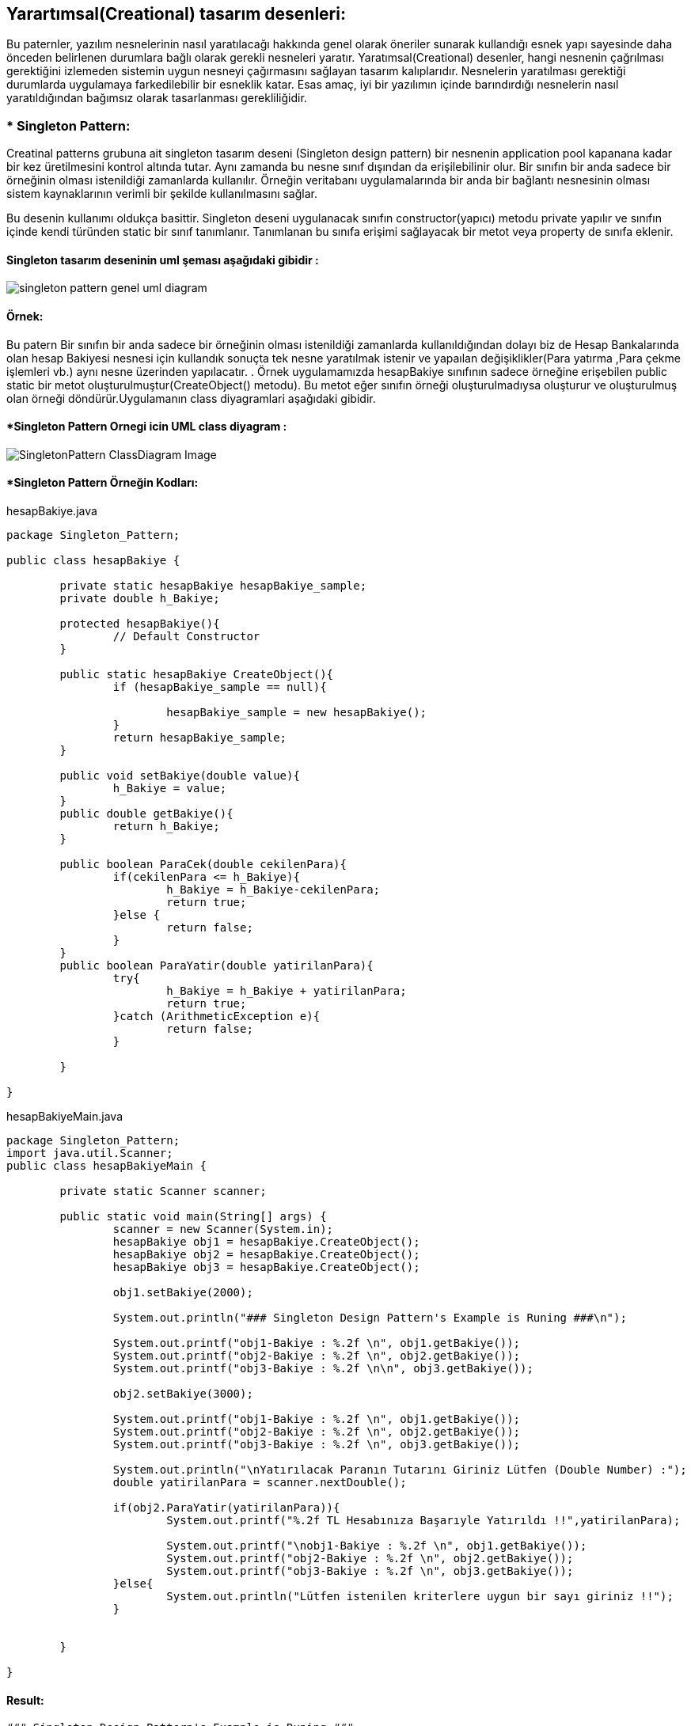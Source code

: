 ## Yarartımsal(Creational) tasarım desenleri:
Bu paternler, yazılım nesnelerinin nasıl yaratılacağı hakkında genel olarak öneriler sunarak kullandığı 
esnek yapı sayesinde daha önceden belirlenen durumlara bağlı olarak gerekli nesneleri yaratır. Yaratımsal(Creational) desenler, 
hangi nesnenin çağrılması gerektiğini izlemeden sistemin uygun nesneyi çağırmasını sağlayan tasarım kalıplarıdır. 
Nesnelerin yaratılması gerektiği durumlarda uygulamaya farkedilebilir bir esneklik katar. Esas amaç, 
iyi bir yazılımın içinde barındırdığı nesnelerin nasıl yaratıldığından bağımsız olarak tasarlanması gerekliliğidir.

### * Singleton Pattern: 
Creatinal patterns grubuna ait singleton tasarım deseni (Singleton design pattern) bir nesnenin application pool kapanana kadar 
bir kez üretilmesini kontrol altında tutar. Aynı zamanda bu nesne sınıf dışından da erişilebilinir olur. 
Bir sınıfın bir anda sadece bir örneğinin olması istenildiği zamanlarda kullanılır. 
Örneğin veritabanı uygulamalarında bir anda bir bağlantı nesnesinin olması sistem 
kaynaklarının verimli bir şekilde kullanılmasını sağlar.
 
Bu desenin kullanımı oldukça basittir. Singleton deseni uygulanacak sınıfın constructor(yapıcı) metodu private yapılır ve 
sınıfın içinde kendi türünden static bir sınıf tanımlanır. Tanımlanan bu sınıfa erişimi sağlayacak bir metot veya property de sınıfa eklenir. 

#### Singleton tasarım deseninin uml şeması aşağıdaki gibidir :

image::singleton_pattern_genel_uml_diagram.jpg[]

#### Örnek:
Bu patern Bir sınıfın bir anda sadece bir örneğinin olması istenildiği zamanlarda kullanıldığından dolayı biz de Hesap Bankalarında olan hesap Bakiyesi nesnesi için kullandık sonuçta 
tek nesne yaratılmak istenir ve yapaılan değişiklikler(Para yatırma ,Para çekme işlemleri vb.) aynı nesne üzerinden yapılacatır.
. Örnek uygulamamızda hesapBakiye sınıfının sadece örneğine
erişebilen public static bir metot oluşturulmuştur(CreateObject() metodu). Bu metot eğer sınıfın örneği
oluşturulmadıysa oluşturur ve oluşturulmuş olan
örneği döndürür.Uygulamanın class diyagramlari aşağıdaki gibidir.

#### *Singleton Pattern Ornegi icin UML class diyagram :

image::SingletonPattern_ClassDiagram_Image.png[]


#### *Singleton Pattern Örneğin Kodları:

.hesapBakiye.java
[source, java]
----
package Singleton_Pattern;

public class hesapBakiye {
	
	private static hesapBakiye hesapBakiye_sample;
	private double h_Bakiye;
	
	protected hesapBakiye(){
		// Default Constructor
	}
	
	public static hesapBakiye CreateObject(){
		if (hesapBakiye_sample == null){
			
			hesapBakiye_sample = new hesapBakiye();
		}
		return hesapBakiye_sample;
	}
	
	public void setBakiye(double value){
		h_Bakiye = value;
	}
	public double getBakiye(){
		return h_Bakiye;
	}
	
	public boolean ParaCek(double cekilenPara){
		if(cekilenPara <= h_Bakiye){
			h_Bakiye = h_Bakiye-cekilenPara;
			return true;
		}else {
			return false;
		}	
	}
	public boolean ParaYatir(double yatirilanPara){
		try{
			h_Bakiye = h_Bakiye + yatirilanPara;
			return true;
		}catch (ArithmeticException e){
			return false;
		}
		
	}
	
}
----
.hesapBakiyeMain.java
[source, java]
----
package Singleton_Pattern;
import java.util.Scanner;
public class hesapBakiyeMain {

	private static Scanner scanner;

	public static void main(String[] args) {
		scanner = new Scanner(System.in);
		hesapBakiye obj1 = hesapBakiye.CreateObject();
		hesapBakiye obj2 = hesapBakiye.CreateObject();
		hesapBakiye obj3 = hesapBakiye.CreateObject();
   
		obj1.setBakiye(2000);
		
		System.out.println("### Singleton Design Pattern's Example is Runing ###\n");

		System.out.printf("obj1-Bakiye : %.2f \n", obj1.getBakiye());
		System.out.printf("obj2-Bakiye : %.2f \n", obj2.getBakiye());
		System.out.printf("obj3-Bakiye : %.2f \n\n", obj3.getBakiye());
		
		obj2.setBakiye(3000);
		
		System.out.printf("obj1-Bakiye : %.2f \n", obj1.getBakiye());
		System.out.printf("obj2-Bakiye : %.2f \n", obj2.getBakiye());
		System.out.printf("obj3-Bakiye : %.2f \n", obj3.getBakiye());
		
		System.out.println("\nYatırılacak Paranın Tutarını Giriniz Lütfen (Double Number) :");
		double yatirilanPara = scanner.nextDouble();
		
		if(obj2.ParaYatir(yatirilanPara)){
			System.out.printf("%.2f TL Hesabınıza Başarıyle Yatırıldı !!",yatirilanPara);
			
			System.out.printf("\nobj1-Bakiye : %.2f \n", obj1.getBakiye());
			System.out.printf("obj2-Bakiye : %.2f \n", obj2.getBakiye());
			System.out.printf("obj3-Bakiye : %.2f \n", obj3.getBakiye());
		}else{
			System.out.println("Lütfen istenilen kriterlere uygun bir sayı giriniz !!");
		}
		
		
	}

}
----
#### Result:
[source, ]
----
### Singleton Design Pattern's Example is Runing ###

obj1-Bakiye : 2000,00 
obj2-Bakiye : 2000,00 
obj3-Bakiye : 2000,00 

obj1-Bakiye : 3000,00 
obj2-Bakiye : 3000,00 
obj3-Bakiye : 3000,00 

Yatırılacak Paranın Tutarını Giriniz Lütfen (Double Number) :
250
250,00 TL Hesabınıza Başarıyle Yatırıldı !!
obj1-Bakiye : 3250,00 
obj2-Bakiye : 3250,00 
obj3-Bakiye : 3250,00 
----
#### *Multi Thread Singleton Pattern Örneğin Kodları:

.hesapBakiyeThread.java
[source, java]
----
package multiThreadSingleton;


public class hesapBakiyeThread {
	
	private static hesapBakiyeThread hesapBakiye_sample;
	private double h_Bakiye;
	
	protected hesapBakiyeThread(){
		// Default Constructor
	}
	
	private static Object lock_obj = new Object();
	
	public static hesapBakiyeThread CreateObject(){
		if (hesapBakiye_sample == null){
			
			synchronized (lock_obj){
				if(hesapBakiye_sample == null){
					hesapBakiye_sample = new hesapBakiyeThread();
				}
			}
		}
		return hesapBakiye_sample;
	}
	
	public void setBakiye(double value){
		h_Bakiye = value;
	}
	public double getBakiye(){
		return h_Bakiye;
	}
	
	public boolean ParaCek(double cekilenPara){
		if(cekilenPara <= h_Bakiye){
			h_Bakiye = h_Bakiye-cekilenPara;
			return true;
		}else {
			return false;
		}	
	}
	public boolean ParaYatir(double yatirilanPara){
		try{
			h_Bakiye = h_Bakiye + yatirilanPara;
			return true;
		}catch (ArithmeticException e){
			return false;
		}
		
	}
	
}
----
.hesapMainThread.java
[source, java]
----
package multiThreadSingleton;


public class hesapMainThread {

	public static void main(String[] args) {
		// TODO Auto-generated method stub
		System.out.println("### MultiThread Singleton Design Pattern's Example is Runing ###\n");

		hesapBakiyeThread obj1 = hesapBakiyeThread.CreateObject();
		hesapBakiyeThread obj2 = hesapBakiyeThread.CreateObject();
		hesapBakiyeThread obj3 = hesapBakiyeThread.CreateObject();
   
		obj1.setBakiye(2500);
		
		System.out.printf("obj1-Bakiye : %.2f \n", obj1.getBakiye());
		System.out.printf("obj2-Bakiye : %.2f \n", obj2.getBakiye());
		System.out.printf("obj3-Bakiye : %.2f \n\n", obj3.getBakiye());
		
		obj2.setBakiye(3800);
		
		System.out.printf("obj1-Bakiye : %.2f \n", obj1.getBakiye());
		System.out.printf("obj2-Bakiye : %.2f \n", obj2.getBakiye());
		System.out.printf("obj3-Bakiye : %.2f \n", obj3.getBakiye());

	}

}
----

#### Result:
[source, ]
----
### MultiThread Singleton Design Pattern's Example is Runing ###

obj1-Bakiye : 2500,00 
obj2-Bakiye : 2500,00 
obj3-Bakiye : 2500,00 

obj1-Bakiye : 3800,00 
obj2-Bakiye : 3800,00 
obj3-Bakiye : 3800,00 
----
